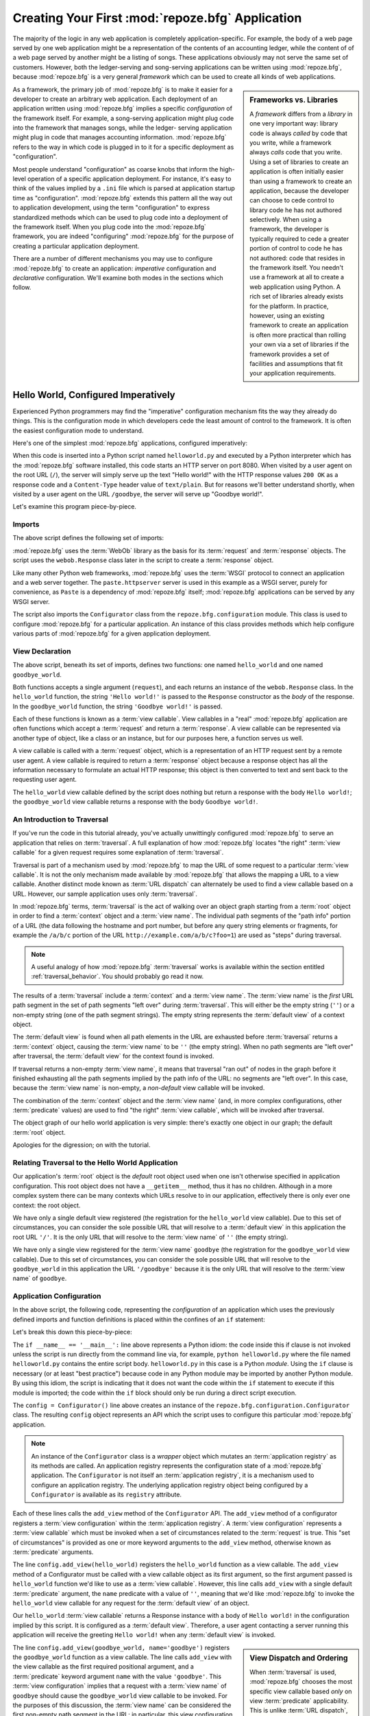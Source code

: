 .. _configuration_narr:

Creating Your First :mod:`repoze.bfg` Application
=================================================

The majority of the logic in any web application is completely
application-specific.  For example, the body of a web page served by
one web application might be a representation of the contents of an
accounting ledger, while the content of of a web page served by
another might be a listing of songs.  These applications obviously may
not serve the same set of customers.  However, both the ledger-serving
and song-serving applications can be written using :mod:`repoze.bfg`,
because :mod:`repoze.bfg` is a very general *framework* which can be
used to create all kinds of web applications.

.. sidebar:: Frameworks vs. Libraries

   A *framework* differs from a *library* in one very important way:
   library code is always *called* by code that you write, while a
   framework always *calls* code that you write.  Using a set of
   libraries to create an application is often initially easier than
   using a framework to create an application, because the developer
   can choose to cede control to library code he has not authored
   selectively. When using a framework, the developer is typically
   required to cede a greater portion of control to code he has not
   authored: code that resides in the framework itself.  You needn't
   use a framework at all to create a web application using Python.  A
   rich set of libraries already exists for the platform.  In
   practice, however, using an existing framework to create an
   application is often more practical than rolling your own via a set
   of libraries if the framework provides a set of facilities and
   assumptions that fit your application requirements.

As a framework, the primary job of :mod:`repoze.bfg` is to make it
easier for a developer to create an arbitrary web application.  Each
deployment of an application written using :mod:`repoze.bfg` implies a
specific *configuration* of the framework itself.  For example, a
song-serving application might plug code into the framework that
manages songs, while the ledger- serving application might plug in
code that manages accounting information.  :mod:`repoze.bfg` refers to
the way in which code is plugged in to it for a specific deployment as
"configuration".

Most people understand "configuration" as coarse knobs that inform the
high-level operation of a specific application deployment.  For
instance, it's easy to think of the values implied by a ``.ini`` file
which is parsed at application startup time as "configuration".
:mod:`repoze.bfg` extends this pattern all the way out to application
development, using the term "configuration" to express standardized
methods which can be used to plug code into a deployment of the
framework itself.  When you plug code into the :mod:`repoze.bfg`
framework, you are indeed "configuring" :mod:`repoze.bfg` for the
purpose of creating a particular application deployment.

There are a number of different mechanisms you may use to configure
:mod:`repoze.bfg` to create an application: *imperative* configuration
and *declarative* configuration.  We'll examine both modes in the
sections which follow.

.. _helloworld_imperative:

Hello World, Configured Imperatively
------------------------------------

Experienced Python programmers may find the "imperative" configuration
mechanism fits the way they already do things. This is the
configuration mode in which developers cede the least amount of
control to the framework.  It is often the easiest configuration mode
to understand.

Here's one of the simplest :mod:`repoze.bfg` applications, configured
imperatively:

.. code-block:: python
   :linenos:

   from webob import Response
   from paste.httpserver import serve
   from repoze.bfg.configuration import Configurator

   def hello_world(request):
       return Response('Hello world!')

   def goodbye_world(request):
       return Response('Goodbye world!')

   if __name__ == '__main__':
       config = Configurator()
       config.add_view(hello_world)
       config.add_view(goodbye_world, name='goodbye')
       app = config.make_wsgi_app()
       serve(app)

When this code is inserted into a Python script named
``helloworld.py`` and executed by a Python interpreter which has the
:mod:`repoze.bfg` software installed, this code starts an HTTP server
on port 8080.  When visited by a user agent on the root URL (``/``),
the server will simply serve up the text "Hello world!" with the HTTP
response values ``200 OK`` as a response code and a ``Content-Type``
header value of ``text/plain``.  But for reasons we'll better
understand shortly, when visited by a user agent on the URL
``/goodbye``, the server will serve up "Goodbye world!".

Let's examine this program piece-by-piece.

Imports
~~~~~~~

The above script defines the following set of imports:

.. code-block:: python
   :linenos:

   from webob import Response
   from paste.httpserver import serve
   from repoze.bfg.configuration import Configurator

:mod:`repoze.bfg` uses the :term:`WebOb` library as the basis for its
:term:`request` and :term:`response` objects.  The script uses the
``webob.Response`` class later in the script to create a
:term:`response` object.

Like many other Python web frameworks, :mod:`repoze.bfg` uses the
:term:`WSGI` protocol to connect an application and a web server
together.  The ``paste.httpserver`` server is used in this example as
a WSGI server, purely for convenience, as ``Paste`` is a dependency of
:mod:`repoze.bfg` itself; :mod:`repoze.bfg` applications can be served
by any WSGI server.

The script also imports the ``Configurator`` class from the
``repoze.bfg.configuration`` module.  This class is used to configure
:mod:`repoze.bfg` for a particular application.  An instance of this
class provides methods which help configure various parts of
:mod:`repoze.bfg` for a given application deployment.

View Declaration
~~~~~~~~~~~~~~~~

The above script, beneath its set of imports, defines two functions:
one named ``hello_world`` and one named ``goodbye_world``.

.. code-block:: python
   :linenos:

   def hello_world(request):
       return Response('Hello world!')

   def goodbye_world(request):
       return Response('Goodbye world!')

Both functions accepts a single argument (``request``), and each
returns an instance of the ``webob.Response`` class.  In the
``hello_world`` function, the string ``'Hello world!'`` is passed to
the ``Response`` constructor as the *body* of the response.  In the
``goodbye_world`` function, the string ``'Goodbye world!'`` is passed.

Each of these functions is known as a :term:`view callable`.  View
callables in a "real" :mod:`repoze.bfg` application are often
functions which accept a :term:`request` and return a
:term:`response`.  A view callable can be represented via another type
of object, like a class or an instance, but for our purposes here, a
function serves us well.

A view callable is called with a :term:`request` object, which is a
representation of an HTTP request sent by a remote user agent.  A view
callable is required to return a :term:`response` object because a
response object has all the information necessary to formulate an
actual HTTP response; this object is then converted to text and sent
back to the requesting user agent.

The ``hello_world`` view callable defined by the script does nothing
but return a response with the body ``Hello world!``; the
``goodbye_world`` view callable returns a response with the body
``Goodbye world!``.

.. _traversal_intro:

An Introduction to Traversal
~~~~~~~~~~~~~~~~~~~~~~~~~~~~

If you've run the code in this tutorial already, you've actually
unwittingly configured :mod:`repoze.bfg` to serve an application that
relies on :term:`traversal`.  A full explanation of how
:mod:`repoze.bfg` locates "the right" :term:`view callable` for a
given request requires some explanation of :term:`traversal`.

Traversal is part of a mechanism used by :mod:`repoze.bfg` to map the
URL of some request to a particular :term:`view callable`.  It is not
the only mechanism made available by :mod:`repoze.bfg` that allows the
mapping a URL to a view callable.  Another distinct mode known as
:term:`URL dispatch` can alternately be used to find a view callable
based on a URL.  However, our sample application uses only
:term:`traversal`.

In :mod:`repoze.bfg` terms, :term:`traversal` is the act of walking
over an object graph starting from a :term:`root` object in order to
find a :term:`context` object and a :term:`view name`.  The individual
path segments of the "path info" portion of a URL (the data following
the hostname and port number, but before any query string elements or
fragments, for example the ``/a/b/c`` portion of the URL
``http://example.com/a/b/c?foo=1``) are used as "steps" during
traversal.

.. note:: A useful analogy of how :mod:`repoze.bfg` :term:`traversal`
  works is available within the section entitled
  :ref:`traversal_behavior`.  You should probably go read it now.

The results of a :term:`traversal` include a :term:`context` and a
:term:`view name`.  The :term:`view name` is the *first* URL path
segment in the set of path segments "left over" during
:term:`traversal`.  This will either be the empty string (``''``) or a
non-empty string (one of the path segment strings).  The empty string
represents the :term:`default view` of a context object.

The :term:`default view` is found when all path elements in the URL
are exhausted before :term:`traversal` returns a :term:`context`
object, causing the :term:`view name` to be ``''`` (the empty string).
When no path segments are "left over" after traversal, the
:term:`default view` for the context found is invoked.

If traversal returns a non-empty :term:`view name`, it means that
traversal "ran out" of nodes in the graph before it finished
exhausting all the path segments implied by the path info of the URL:
no segments are "left over".  In this case, because the :term:`view
name` is non-empty, a *non-default* view callable will be invoked.

The combination of the :term:`context` object and the :term:`view
name` (and, in more complex configurations, other :term:`predicate`
values) are used to find "the right" :term:`view callable`, which will
be invoked after traversal.

The object graph of our hello world application is very simple:
there's exactly one object in our graph; the default :term:`root`
object.

Apologies for the digression; on with the tutorial.

Relating Traversal to the Hello World Application
~~~~~~~~~~~~~~~~~~~~~~~~~~~~~~~~~~~~~~~~~~~~~~~~~

Our application's :term:`root` object is the *default* root object
used when one isn't otherwise specified in application configuration.
This root object does not have a ``__getitem__`` method, thus it has
no children.  Although in a more complex system there can be many
contexts which URLs resolve to in our application, effectively there
is only ever one context: the root object.

We have only a single default view registered (the registration for
the ``hello_world`` view callable).  Due to this set of circumstances,
you can consider the sole possible URL that will resolve to a
:term:`default view` in this application the root URL ``'/'``.  It is
the only URL that will resolve to the :term:`view name` of ``''`` (the
empty string).

We have only a single view registered for the :term:`view name`
``goodbye`` (the registration for the ``goodbye_world`` view
callable).  Due to this set of circumstances, you can consider the
sole possible URL that will resolve to the ``goodbye_world`` in this
application the URL ``'/goodbye'`` because it is the only URL that
will resolve to the :term:`view name` of ``goodbye``.

.. _helloworld_imperative_appconfig:

Application Configuration
~~~~~~~~~~~~~~~~~~~~~~~~~

In the above script, the following code, representing the
*configuration* of an application which uses the previously defined
imports and function definitions is placed within the confines of an
``if`` statement:

.. code-block:: python
   :linenos:

   if __name__ == '__main__':
       config = Configurator()
       config.add_view(hello_world)
       config.add_view(goodbye_world, name='goodbye')
       app = config.make_wsgi_app()
       simple_server.make_server('', 8080, app).serve_forever()

Let's break this down this piece-by-piece:

.. code-block:: python
   :linenos:

   if __name__ == '__main__':
       config = Configurator()

The ``if __name__ == '__main__':`` line above represents a Python
idiom: the code inside this if clause is not invoked unless the script
is run directly from the command line via, for example, ``python
helloworld.py`` where the file named ``helloworld.py`` contains the
entire script body.  ``helloworld.py`` in this case is a Python
*module*.  Using the ``if`` clause is necessary (or at least "best
practice") because code in any Python module may be imported by
another Python module.  By using this idiom, the script is indicating
that it does not want the code within the ``if`` statement to execute
if this module is imported; the code within the ``if`` block should
only be run during a direct script execution.

The ``config = Configurator()`` line above creates an instance of the
``repoze.bfg.configuration.Configurator`` class.  The resulting
``config`` object represents an API which the script uses to configure
this particular :mod:`repoze.bfg` application.

.. note::

   An instance of the ``Configurator`` class is a *wrapper* object
   which mutates an :term:`application registry` as its methods are
   called.  An application registry represents the configuration state
   of a :mod:`repoze.bfg` application.  The ``Configurator`` is not
   itself an :term:`application registry`, it is a mechanism used to
   configure an application registry.  The underlying application
   registry object being configured by a ``Configurator`` is available
   as its ``registry`` attribute.

.. code-block:: python
   :linenos:

       config.add_view(hello_world)
       config.add_view(goodbye_world, name='goodbye')

Each of these lines calls the ``add_view`` method of the
``Configurator`` API.  The ``add_view`` method of a configurator
registers a :term:`view configuration` within the :term:`application
registry`.  A :term:`view configuration` represents a :term:`view
callable` which must be invoked when a set of circumstances related to
the :term:`request` is true.  This "set of circumstances" is provided
as one or more keyword arguments to the ``add_view`` method, otherwise
known as :term:`predicate` arguments.

The line ``config.add_view(hello_world)`` registers the
``hello_world`` function as a view callable.  The ``add_view`` method
of a Configurator must be called with a view callable object as its
first argument, so the first argument passed is ``hello_world``
function we'd like to use as a :term:`view callable`.  However, this
line calls ``add_view`` with a single default :term:`predicate`
argument, the ``name`` predicate with a value of ``''``, meaning that
we'd like :mod:`repoze.bfg` to invoke the ``hello_world`` view
callable for any request for the :term:`default view` of an object.

Our ``hello_world`` :term:`view callable` returns a Response instance
with a body of ``Hello world!`` in the configuration implied by this
script.  It is configured as a :term:`default view`.  Therefore, a
user agent contacting a server running this application will receive
the greeting ``Hello world!`` when any :term:`default view` is
invoked. 

.. sidebar:: View Dispatch and Ordering

   When :term:`traversal` is used, :mod:`repoze.bfg` chooses the most
   specific view callable based *only* on view :term:`predicate`
   applicability.  This is unlike :term:`URL dispatch`, another
   dispatch mode of :mod:`repoze.bfg` (and other frameworks, like
   :term:`Pylons` and :term:`Django`) which first uses an ordered
   routing lookup to resolve the request to a view callable by running
   it through a relatively-ordered series of URL path matches.  We're
   not really concerned about the finer details of :term:`URL
   dispatch` right now.  It's just useful to use for demonstrative
   purposes: the ordering of calls to ``Configurator.add_view`` is
   never very important.  We can register ``goodbye_world`` first and
   ``hello_world`` second; :mod:`repoze.bfg` will still give us the
   most specific callable when a request is dispatched to it.

The line ``config.add_view(goodbye_world, name='goodbye')`` registers
the ``goodbye_world`` function as a view callable.  The line calls
``add_view`` with the view callable as the first required positional
argument, and a :term:`predicate` keyword argument ``name`` with the
value ``'goodbye'``.  This :term:`view configuration` implies that a
request with a :term:`view name` of ``goodbye`` should cause the
``goodbye_world`` view callable to be invoked.  For the purposes of
this discussion, the :term:`view name` can be considered the first
non-empty path segment in the URL: in particular, this view
configuration will match when the URL is ``/goodbye``.

Our ``goodbye_world`` :term:`view callable` returns a Response
instance with a body of ``Goodbye world!`` in the configuration
implied by this script.  It is configured as with a :term:`view name`
predicate of ``goodbye``.  Therefore, a user agent contacting a server
running this application will receive the greeting ``Goodbye world!``
when the path info part of the request is ``/goodbye``.

Each invocation of the ``add_view`` method implies a :term:`view
configuration` registration.  Each :term:`predicate` provided as a
keyword argument to the ``add_view`` method narrows the set of
circumstances which would cause the view configuration's callable to
be invoked.  In general, a greater number of predicates supplied along
with a view configuration will more strictly limit the applicability
of its associated view callable.  When :mod:`repoze.bfg` processes a
request, however, the view callable with the *most specific* view
configuration (the view configuration that matches the largest number
of predicates) is always invoked. 

Earlier we explained that the server would return ``Hello world!`` if
you visited the *root* (``/``) URL.  However, actually, because the
view configuration registration for the ``hello_world`` view callable
has no :term:`predicate` arguments, the ``hello_world`` view callable
is applicable for the :term:`default view` of any :term:`context`
resulting from a request.  This isn't all that interesting in this
application, because we always only have *one* potential context (the
root object): it is the only object in the graph.

We've also registered a view configuration for another circumstance:
the ``goodbye_world`` view callable has a ``name`` predicate of
``goodbye``, meaning that it will match for requests that have the
:term:`view name` ``goodbye`` unlike the ``hello_world`` view
configuration registration, which will only match the default view
(view name ``''``) of a request.  Because :mod:`repoze.bfg` chooses
the best view configuration for any request, the ``goodbye_world``
view callable will be used when the URL contains path information that
ends with ``/goodbye``.

WSGI Application Creation
~~~~~~~~~~~~~~~~~~~~~~~~~

.. code-block:: python
   :linenos:

       app = config.make_wsgi_app()

After configuring views, the script creates a WSGI *application* via
the ``config.make_wsgi_app`` method.  A call to ``make_wsgi_app``
implies that all configuration is finished (meaning all method calls
to the configurator which set up views, and various other
configuration settings have been performed).  The ``make_wsgi_app``
method returns a :term:`WSGI` application object that can be used by
any WSGI server to present an application to a requestor.

The :mod:`repoze.bfg` application object, in particular, is an
instance of the ``repoze.bfg.router.Router`` class.  It has a
reference to the :term:`application registry` which resulted from
method calls to the configurator used to configure it.  The Router
consults the registry to obey the policy choices made by a single
application.  These policy choices were informed by method calls to
the ``Configurator`` made earlier; in our case, the only policy
choices made were implied by two calls to the ``add_view`` method,
telling our application that it should effectively serve up the
``hello_world`` view callable to any user agent when it visits the
root URL, and the ``goodbye_world`` view callable to any user agent
when it visits the URL with the path info ``/goodbye``.

WSGI Application Serving
~~~~~~~~~~~~~~~~~~~~~~~~

.. code-block:: python
   :linenos:

       serve(app)

Finally, we actually serve the application to requestors by starting
up a WSGI server.  We happen to use the ``paste.httpserver.serve``
WSGI server runner, using the default TCP port of 8080, and we pass it
the ``app`` object (an instance of ``repoze.bfg.router.Router``) as
the application we wish to serve.  This causes the server to start
listening on the TCP port.  It will serve requests forever, or at
least until we stop it by killing the process which runs it.

Conclusion
~~~~~~~~~~

Our hello world application is one of the simplest possible
:mod:`repoze.bfg` applications, configured "imperatively".  We can see
a good deal of what's going on "under the hood" when we configure a
:mod:`repoze.bfg` application imperatively.  However, another mode of
configuration exists named *declarative* configuration.

Hello World, Configured Declaratively
-------------------------------------

:mod:`repoze.bfg` can be configured for the same "hello world"
application "declaratively", if so desired.  Declarative configuration
relies on *declarations* made external to the code in a configuration
file format named :term:`ZCML` (Zope Configuration Markup Language),
an XML dialect.

Declarative configuration mode is the configuration mode in which
developers cede the most amount of control to the framework itself.
Because application developers cede more control to the framework, it
is also harder to understand than purely imperative configuration.
However, using declarative configuration has a number of benefits, the
primary benefit being that applications configured declaratively can
be *overridden* and *extended* by third parties without requiring the
third party to change application code.

.. note::

   See :ref:`extending_chapter` for a discussion of extending and
   overriding :mod:`repoze.bfg` applications.

Unlike the simplest :mod:`repoze.bfg` application configured
imperatively, the simplest :mod:`repoze.bfg` application, configured
declaratively requires not one, but two files: a Python file and a
:term:`ZCML` file.

In a file named ``helloworld.py``:

.. code-block:: python
   :linenos:

   from webob import Response
   from paste.httpserver import serve
   from repoze.bfg.configuration import Configurator

   def hello_world(request):
       return Response('Hello world!')

   def goodbye_world(request):
       return Response('Goodbye world!')

   if __name__ == '__main__':
       config = Configurator()
       config.load_zcml('configure.zcml)
       app = config.make_wsgi_app()
       serve(app)

In a file named ``configure.zcml`` in the same directory as the
previously created ``helloworld.py``:

.. code-block:: xml
   :linenos:

    <configure xmlns="http://namespaces.repoze.org/bfg">

      <include package="repoze.bfg.includes" />

      <view
         view="helloworld.hello_world"
         />

      <view
         name="goodbye"
         view="helloworld.goodbye_world"
         />

    </configure>

This pair of files forms an application functionally equivalent to the
application we created earlier.  Let's examine the differences between
the code described in :ref:`helloworld_imperative` and the code above.

In :ref:`helloworld_imperative_appconfig`, we had the following lines
within the ``if __name__ == '__main__'`` section of ``helloworld.py``:

.. code-block:: python
   :linenos:

   if __name__ == '__main__':
       config = Configurator()
       config.add_view(hello_world)
       config.add_view(goodbye_world, name='goodbye')
       app = config.make_wsgi_app()
       simple_server.make_server('', 8080, app).serve_forever()

In our "declarative" code, we've added a call to the ``load_zcml``
method of the ``Configurator`` with the value ``configure.zcml``, and
we've removed the lines which read ``config.add_view(hello_world)``
and ``config.add_view(goodbye_world, name='goodbye')``, so that it now
reads as:

.. code-block:: python
   :linenos:

   if __name__ == '__main__':
       config = Configurator()
       config.load_zcml('configure.zcml')
       app = config.make_wsgi_app()
       simple_server.make_server('', 8080, app).serve_forever()

Everything else is much the same.

The ``config.load_zcml('configure.zcml')`` line tells the configurator
to load configuration declarations from the ``configure.zcml`` file
which sits next to ``helloworld.py``.  Let's take a look at the
``configure.zcml`` file now:

.. code-block:: xml
   :linenos:

    <configure xmlns="http://namespaces.repoze.org/bfg">

      <include package="repoze.bfg.includes" />

      <view
         view="helloworld.hello_world"
         />

      <view
         name="goodbye"
         view="helloworld.goodbye_world"
         />

    </configure>

The ``<configure>`` Tag
~~~~~~~~~~~~~~~~~~~~~~~

The ``configure.zcml`` ZCML file contains this bit of XML:

.. code-block:: xml
   :linenos:

    <configure xmlns="http://namespaces.repoze.org/bfg">
       ... body ...
    </configure>

Because :term:`ZCML` is XML, and because XML requires a single root
tag for each document, every ZCML file used by :mod:`repoze.bfg` must
contain a ``<configure>`` container tag, which acts as the root XML
tag.  Usually, the start tag of the ``<configure>`` container tag has
a default namespace associated with it. In the file above, the
``xmlns="http://namepaces.repoze.org/bfg"`` attribute of the
``configure`` start tag names the default XML namespace, which is
``http://namespaces.repoze.org/bfg``.  See
:ref:`word_on_xml_namespaces` for more information about XML
namespaces.

The ``<include>`` Tag
~~~~~~~~~~~~~~~~~~~~~

The ``configure.zcml`` ZCML file contains this bit of XML within the
``<configure>`` root tag:

.. code-block:: xml
   :linenos:

      <include package="repoze.bfg.includes" />

This singleton (self-closing) tag instructs ZCML to load a ZCML file
from the Python package with the :term:`dotted Python name`
``repoze.bfg.includes``, as specified by its ``package`` attribute.
This particular ``<include>`` declaration is required because it
actually allows subseqent declaration tags (such as ``<view>``, which
we'll see shortly) to be recognized.  The ``<include>`` tag
effectively just includes another ZCML file; this causes its
declarations to be executed.  In this case, we want to load the
declarations from the file named ``configure.zcml`` within the
``repoze.bfg.includes`` Python package.  We know we want to load the
``configure.zcml`` from this package because ``configure.zcml`` is the
default value for another attribute of the ``<include>`` tag named
``file``.  We could have spelled the include tag more verbosely, but
equivalently as:

.. code-block:: xml
   :linenos:

      <include package="repoze.bfg.includes" 
               file="configure.zcml"/>

The ``<include>`` tag that includes the ZCML statements implied by the
``configure.zcml`` file from the Python package named
``repoze.bfg.includes`` is basically required to come before any other
named declaration in an application's ``configure.zcml``.  If it is
not included, subsequent declaration tags will fail to be recognized,
and the configuration system will generate a traceback.  However, the
``<include package="repoze.bfg.includes"/>`` tag needs to exist only
in a "top-level" ZCML file, it needn't also exist in ZCML files
*included by* a top-level ZCML file.

The ``<view>`` Tag
~~~~~~~~~~~~~~~~~~

The ``configure.zcml`` ZCML file contains these bits of XML *after* the
``<include>`` tag, but *within* the ``<configure>`` root tag:

.. code-block:: xml
   :linenos:

      <view
         view="helloworld.hello_world"
         />

      <view
         name="goodbye"
         view="helloworld.goodbye_world"
         />

These ``<view>`` declaration tags direct :mod:`repoze.bfg` to create
two :term:`view configuration` registrations.  The first ``<view>``
tag has an attribute (the attribute is also named ``view``), which
points at a :term:`dotted Python name`, referencing the
``hello_world`` function defined within the ``helloworld`` package.
The second ``<view>`` tag has a ``view`` attribute which points at a
:term:`dotted Python name`, referencing the ``goodbye_world`` function
defined within the ``helloworld`` package.  The second ``<view>`` tag
also has an attribute called ``name`` with a value of ``goodbye``.

These effect of the ``<view>`` tag declarations we've put into our
``configure.zcml`` is functionally equivalent to the effect of lines
we've already seen in an imperatively-configured application.  We're
just spelling things differently, using XML instead of Python.

In our previously defined application, in which we added view
configurations imperatively, we saw this code:

.. code-block:: python
   :linenos:

       config.add_view(hello_world)
       config.add_view(goodbye_world, name='goodbye')

Each ``<view>`` declaration tag encountered in a ZCML file effectively
invokes the ``add_view`` method of the ``Configurator`` object on the
behalf of the developer.  Various attributes can be specified on the
``<view>`` tag which influence the :term:`view configuration` it
creates.

Since the relative ordering of calls to ``Configuration.add_view``
doesn't matter (see the sidebar above entitled *View Dispatch and
Ordering*), the relative order of ``<view>`` tags in ZCML doesn't
matter either.  The following ZCML orderings are completely
equivalent:

.. topic:: Hello Before Goodbye

  .. code-block:: xml
     :linenos:

        <view
           view="helloworld.hello_world"
           />

        <view
           name="goodbye"
           view="helloworld.goodbye_world"
           />

.. topic:: Goodbye Before Hello

  .. code-block:: xml
     :linenos:

        <view
           name="goodbye"
           view="helloworld.goodbye_world"
           />

        <view
           view="helloworld.hello_world"
           />

The ``<view>`` tag is an example of a :mod:`repoze.bfg` declaration
tag.  Other such tags include ``<route>``, ``<scan>``, ``<notfound>``,
``<forbidden>``, and others.  Each of these tags is effectively a
"macro" which calls methods on the ``Configurator`` object on your
behalf.

ZCML Conflict Detection
~~~~~~~~~~~~~~~~~~~~~~~

An additional feature of ZCML is *conflict detection*.  If you define
two declaration tags within the same ZCML file which logically
"collide", an exception will be raised, and the application will not
start.  For example, the following ZCML file has two conflicting
``<view>`` tags:

.. code-block:: xml
   :linenos:

    <configure xmlns="http://namespaces.repoze.org/bfg">

      <include package="repoze.bfg.includes" />

      <view
         view="helloworld.hello_world"
         />

      <view
         view="helloworld.hello_world"
         />

    </configure>

If you try to use this ZCML file as the source of ZCML for an
application, a ``ConfigurationError`` will be raised when you attempt
to start the application with information about which tags might have
conflicted.

.. _word_on_xml_namespaces:

A Word On XML Namespaces
~~~~~~~~~~~~~~~~~~~~~~~~

Using the ``http://namespaces.repoze.org/bfg`` namespace as the
default XML namespace isn't strictly necessary; you can use a
different default namespace as the default.  However, if you do, the
declaration tags which are defined by :mod:`repoze.bfg` such as the
``<view>`` declaration tag will need to be defined in such a way that
the XML parser that :mod:`repoze.bfg` uses knows which namespace the
:mod:`repoze.bfg` tags are associated with.  For example, the
following files are all completely equivalent:

.. topic:: Use of A Non-Default XML Namespace

  .. code-block:: xml
     :linenos:

      <configure xmlns="http://namespaces.zope.org/zope"
                 xmlns:bfg="http://namespaces.repoze.org/bfg">

        <include package="repoze.bfg.includes" />

        <bfg:view
           view="helloworld.hello_world"
           />

      </configure>

.. topic:: Use of A Per-Tag XML Namespace Without A Default XML Namespace

  .. code-block:: xml
     :linenos:

      <configure>

        <include package="repoze.bfg.includes" />

        <view xmlns="http://namespaces.repoze.org/bfg"
           view="helloworld.hello_world"
           />

      </configure>

For more information about XML namespaces, see `this older, but simple
XML.com article <http://www.xml.com/pub/a/1999/01/namespaces.html>`_.

Conclusions
-----------

.. sidebar::  Which Configuration Mode Should I Use?

  We recommend declarative configuration (ZMCL), because it's the more
  traditional form of configuration used by Zope-based systems, it can
  be overridden and extended by third party deployers, and there are
  more examples for it "in the wild".  However, imperative mode
  configuration can be simpler to understand.

:mod:`repoze.bfg` allows an application to perform configuration tasks
either imperatively or declaratively.  You can choose the mode that
best fits your brain as necessary.

For more information about the API of the ``Configurator`` object, see
:ref:`configuration_module`.  The equivalent ZCML declaration tags are
introduced in narrative documentation chapters as necessary.

For more information about :term:`traversal`, see
:ref:`traversal_chapter`.

For more information about :term:`view configuration`, see
:ref:`views_chapter`.

